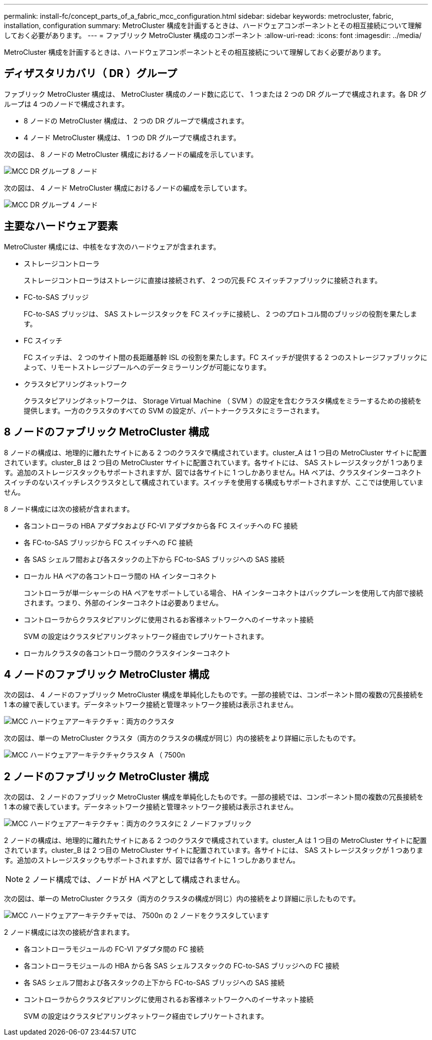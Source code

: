 ---
permalink: install-fc/concept_parts_of_a_fabric_mcc_configuration.html 
sidebar: sidebar 
keywords: metrocluster, fabric, installation, configuration 
summary: MetroCluster 構成を計画するときは、ハードウェアコンポーネントとその相互接続について理解しておく必要があります。 
---
= ファブリック MetroCluster 構成のコンポーネント
:allow-uri-read: 
:icons: font
:imagesdir: ../media/


[role="lead"]
MetroCluster 構成を計画するときは、ハードウェアコンポーネントとその相互接続について理解しておく必要があります。



== ディザスタリカバリ（ DR ）グループ

ファブリック MetroCluster 構成は、 MetroCluster 構成のノード数に応じて、 1 つまたは 2 つの DR グループで構成されます。各 DR グループは 4 つのノードで構成されます。

* 8 ノードの MetroCluster 構成は、 2 つの DR グループで構成されます。
* 4 ノード MetroCluster 構成は、 1 つの DR グループで構成されます。


次の図は、 8 ノードの MetroCluster 構成におけるノードの編成を示しています。

image::../media/mcc_dr_groups_8_node.gif[MCC DR グループ 8 ノード]

次の図は、 4 ノード MetroCluster 構成におけるノードの編成を示しています。

image::../media/mcc_dr_groups_4_node.gif[MCC DR グループ 4 ノード]



== 主要なハードウェア要素

MetroCluster 構成には、中核をなす次のハードウェアが含まれます。

* ストレージコントローラ
+
ストレージコントローラはストレージに直接は接続されず、 2 つの冗長 FC スイッチファブリックに接続されます。

* FC-to-SAS ブリッジ
+
FC-to-SAS ブリッジは、 SAS ストレージスタックを FC スイッチに接続し、 2 つのプロトコル間のブリッジの役割を果たします。

* FC スイッチ
+
FC スイッチは、 2 つのサイト間の長距離基幹 ISL の役割を果たします。FC スイッチが提供する 2 つのストレージファブリックによって、リモートストレージプールへのデータミラーリングが可能になります。

* クラスタピアリングネットワーク
+
クラスタピアリングネットワークは、 Storage Virtual Machine （ SVM ）の設定を含むクラスタ構成をミラーするための接続を提供します。一方のクラスタのすべての SVM の設定が、パートナークラスタにミラーされます。





== 8 ノードのファブリック MetroCluster 構成

8 ノードの構成は、地理的に離れたサイトにある 2 つのクラスタで構成されています。cluster_A は 1 つ目の MetroCluster サイトに配置されています。cluster_B は 2 つ目の MetroCluster サイトに配置されています。各サイトには、 SAS ストレージスタックが 1 つあります。追加のストレージスタックもサポートされますが、図では各サイトに 1 つしかありません。HA ペアは、クラスタインターコネクトスイッチのないスイッチレスクラスタとして構成されています。スイッチを使用する構成もサポートされますが、ここでは使用していません。

8 ノード構成には次の接続が含まれます。

* 各コントローラの HBA アダプタおよび FC-VI アダプタから各 FC スイッチへの FC 接続
* 各 FC-to-SAS ブリッジから FC スイッチへの FC 接続
* 各 SAS シェルフ間および各スタックの上下から FC-to-SAS ブリッジへの SAS 接続
* ローカル HA ペアの各コントローラ間の HA インターコネクト
+
コントローラが単一シャーシの HA ペアをサポートしている場合、 HA インターコネクトはバックプレーンを使用して内部で接続されます。つまり、外部のインターコネクトは必要ありません。

* コントローラからクラスタピアリングに使用されるお客様ネットワークへのイーサネット接続
+
SVM の設定はクラスタピアリングネットワーク経由でレプリケートされます。

* ローカルクラスタの各コントローラ間のクラスタインターコネクト




== 4 ノードのファブリック MetroCluster 構成

次の図は、 4 ノードのファブリック MetroCluster 構成を単純化したものです。一部の接続では、コンポーネント間の複数の冗長接続を 1 本の線で表しています。データネットワーク接続と管理ネットワーク接続は表示されません。

image::../media/mcc_hardware_architecture_both_clusters.gif[MCC ハードウェアアーキテクチャ：両方のクラスタ]

次の図は、単一の MetroCluster クラスタ（両方のクラスタの構成が同じ）内の接続をより詳細に示したものです。

image::../media/mcc_hardware_architecture_cluster_a_with_7500n.gif[MCC ハードウェアアーキテクチャクラスタ A （ 7500n]



== 2 ノードのファブリック MetroCluster 構成

次の図は、 2 ノードのファブリック MetroCluster 構成を単純化したものです。一部の接続では、コンポーネント間の複数の冗長接続を 1 本の線で表しています。データネットワーク接続と管理ネットワーク接続は表示されません。

image::../media/mcc_hardware_architecture_both_clusters_2_node_fabric.gif[MCC ハードウェアアーキテクチャ：両方のクラスタに 2 ノードファブリック]

2 ノードの構成は、地理的に離れたサイトにある 2 つのクラスタで構成されています。cluster_A は 1 つ目の MetroCluster サイトに配置されています。cluster_B は 2 つ目の MetroCluster サイトに配置されています。各サイトには、 SAS ストレージスタックが 1 つあります。追加のストレージスタックもサポートされますが、図では各サイトに 1 つしかありません。


NOTE: 2 ノード構成では、ノードが HA ペアとして構成されません。

次の図は、単一の MetroCluster クラスタ（両方のクラスタの構成が同じ）内の接続をより詳細に示したものです。

image::../media/mcc_hardware_architecture_cluster_a_2_node_with_7500n.gif[MCC ハードウェアアーキテクチャでは、 7500n の 2 ノードをクラスタしています]

2 ノード構成には次の接続が含まれます。

* 各コントローラモジュールの FC-VI アダプタ間の FC 接続
* 各コントローラモジュールの HBA から各 SAS シェルフスタックの FC-to-SAS ブリッジへの FC 接続
* 各 SAS シェルフ間および各スタックの上下から FC-to-SAS ブリッジへの SAS 接続
* コントローラからクラスタピアリングに使用されるお客様ネットワークへのイーサネット接続
+
SVM の設定はクラスタピアリングネットワーク経由でレプリケートされます。


